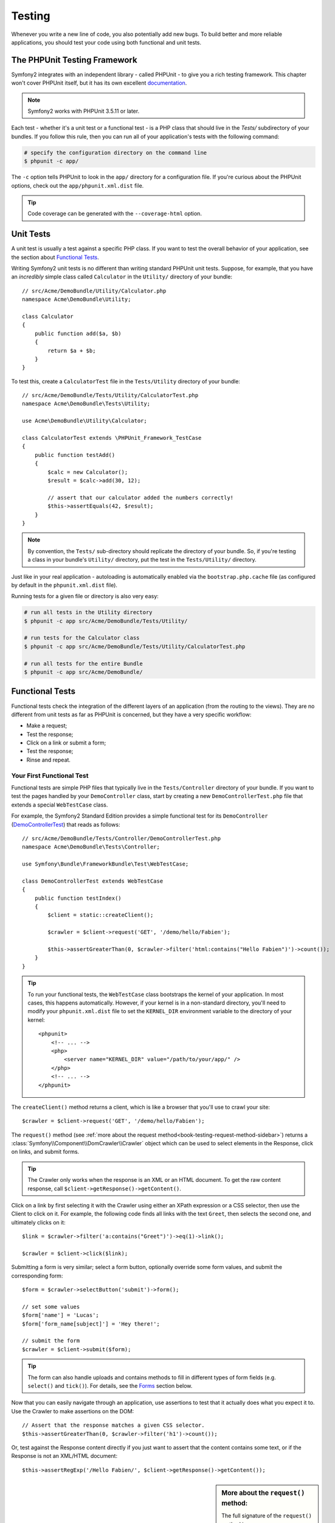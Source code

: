 .. index::
   single: Tests

Testing
=======

Whenever you write a new line of code, you also potentially add new bugs.
To build better and more reliable applications, you should test your code
using both functional and unit tests.

The PHPUnit Testing Framework
-----------------------------

Symfony2 integrates with an independent library - called PHPUnit - to give
you a rich testing framework. This chapter won't cover PHPUnit itself, but
it has its own excellent `documentation`_.

.. note::

    Symfony2 works with PHPUnit 3.5.11 or later.

Each test - whether it's a unit test or a functional test - is a PHP class
that should live in the `Tests/` subdirectory of your bundles. If you follow
this rule, then you can run all of your application's tests with the following
command:

.. code-block:: bash

    # specify the configuration directory on the command line
    $ phpunit -c app/

The ``-c`` option tells PHPUnit to look in the ``app/`` directory for a configuration
file. If you're curious about the PHPUnit options, check out the ``app/phpunit.xml.dist``
file.

.. tip::

    Code coverage can be generated with the ``--coverage-html`` option.

.. index::
   single: Tests; Unit tests

Unit Tests
----------

A unit test is usually a test against a specific PHP class. If you want to
test the overall behavior of your application, see the section about `Functional Tests`_.

Writing Symfony2 unit tests is no different than writing standard PHPUnit
unit tests. Suppose, for example, that you have an *incredibly* simple class
called ``Calculator`` in the ``Utility/`` directory of your bundle::

    // src/Acme/DemoBundle/Utility/Calculator.php
    namespace Acme\DemoBundle\Utility;

    class Calculator
    {
        public function add($a, $b)
        {
            return $a + $b;
        }
    }

To test this, create a ``CalculatorTest`` file in the ``Tests/Utility`` directory
of your bundle::

    // src/Acme/DemoBundle/Tests/Utility/CalculatorTest.php
    namespace Acme\DemoBundle\Tests\Utility;

    use Acme\DemoBundle\Utility\Calculator;

    class CalculatorTest extends \PHPUnit_Framework_TestCase
    {
        public function testAdd()
        {
            $calc = new Calculator();
            $result = $calc->add(30, 12);

            // assert that our calculator added the numbers correctly!
            $this->assertEquals(42, $result);
        }
    }

.. note::

    By convention, the ``Tests/`` sub-directory should replicate the directory
    of your bundle. So, if you're testing a class in your bundle's ``Utility/``
    directory, put the test in the ``Tests/Utility/`` directory.

Just like in your real application - autoloading is automatically enabled
via the ``bootstrap.php.cache`` file (as configured by default in the ``phpunit.xml.dist``
file).

Running tests for a given file or directory is also very easy:

.. code-block:: bash

    # run all tests in the Utility directory
    $ phpunit -c app src/Acme/DemoBundle/Tests/Utility/

    # run tests for the Calculator class
    $ phpunit -c app src/Acme/DemoBundle/Tests/Utility/CalculatorTest.php

    # run all tests for the entire Bundle
    $ phpunit -c app src/Acme/DemoBundle/

.. index::
   single: Tests; Functional tests

Functional Tests
----------------

Functional tests check the integration of the different layers of an
application (from the routing to the views). They are no different from unit
tests as far as PHPUnit is concerned, but they have a very specific workflow:

* Make a request;
* Test the response;
* Click on a link or submit a form;
* Test the response;
* Rinse and repeat.

Your First Functional Test
~~~~~~~~~~~~~~~~~~~~~~~~~~

Functional tests are simple PHP files that typically live in the ``Tests/Controller``
directory of your bundle. If you want to test the pages handled by your
``DemoController`` class, start by creating a new ``DemoControllerTest.php``
file that extends a special ``WebTestCase`` class.

For example, the Symfony2 Standard Edition provides a simple functional test
for its ``DemoController`` (`DemoControllerTest`_) that reads as follows::

    // src/Acme/DemoBundle/Tests/Controller/DemoControllerTest.php
    namespace Acme\DemoBundle\Tests\Controller;

    use Symfony\Bundle\FrameworkBundle\Test\WebTestCase;

    class DemoControllerTest extends WebTestCase
    {
        public function testIndex()
        {
            $client = static::createClient();

            $crawler = $client->request('GET', '/demo/hello/Fabien');

            $this->assertGreaterThan(0, $crawler->filter('html:contains("Hello Fabien")')->count());
        }
    }

.. tip::

    To run your functional tests, the ``WebTestCase`` class bootstraps the
    kernel of your application. In most cases, this happens automatically.
    However, if your kernel is in a non-standard directory, you'll need
    to modify your ``phpunit.xml.dist`` file to set the ``KERNEL_DIR`` environment
    variable to the directory of your kernel::

        <phpunit>
            <!-- ... -->
            <php>
                <server name="KERNEL_DIR" value="/path/to/your/app/" />
            </php>
            <!-- ... -->
        </phpunit>

The ``createClient()`` method returns a client, which is like a browser that
you'll use to crawl your site::

    $crawler = $client->request('GET', '/demo/hello/Fabien');

The ``request()`` method (see :ref:`more about the request method<book-testing-request-method-sidebar>`)
returns a :class:`Symfony\\Component\\DomCrawler\\Crawler` object which can
be used to select elements in the Response, click on links, and submit forms.

.. tip::

    The Crawler only works when the response is an XML or an HTML document.
    To get the raw content response, call ``$client->getResponse()->getContent()``.

Click on a link by first selecting it with the Crawler using either an XPath
expression or a CSS selector, then use the Client to click on it. For example,
the following code finds all links with the text ``Greet``, then selects
the second one, and ultimately clicks on it::

    $link = $crawler->filter('a:contains("Greet")')->eq(1)->link();

    $crawler = $client->click($link);

Submitting a form is very similar; select a form button, optionally override
some form values, and submit the corresponding form::

    $form = $crawler->selectButton('submit')->form();

    // set some values
    $form['name'] = 'Lucas';
    $form['form_name[subject]'] = 'Hey there!';

    // submit the form
    $crawler = $client->submit($form);

.. tip::

    The form can also handle uploads and contains methods to fill in different types
    of form fields (e.g. ``select()`` and ``tick()``). For details, see the
    `Forms`_ section below.

Now that you can easily navigate through an application, use assertions to test
that it actually does what you expect it to. Use the Crawler to make assertions
on the DOM::

    // Assert that the response matches a given CSS selector.
    $this->assertGreaterThan(0, $crawler->filter('h1')->count());

Or, test against the Response content directly if you just want to assert that
the content contains some text, or if the Response is not an XML/HTML
document::

    $this->assertRegExp('/Hello Fabien/', $client->getResponse()->getContent());

.. _book-testing-request-method-sidebar:

.. sidebar:: More about the ``request()`` method:

    The full signature of the ``request()`` method is::

        request(
            $method,
            $uri, 
            array $parameters = array(), 
            array $files = array(), 
            array $server = array(), 
            $content = null, 
            $changeHistory = true
        )

    The ``server`` array is the raw values that you'd expect to normally
    find in the PHP `$_SERVER`_ superglobal. For example, to set the `Content-Type`
    and `Referer` HTTP headers, you'd pass the following::

        $client->request(
            'GET',
            '/demo/hello/Fabien',
            array(),
            array(),
            array(
                'CONTENT_TYPE' => 'application/json',
                'HTTP_REFERER' => '/foo/bar',
            )
        );

.. index::
   single: Tests; Assertions

.. sidebar:: Useful Assertions

    To get you started faster, here is a list of the most common and
    useful test assertions::

        // Assert that there is more than one h2 tag with the class "subtitle"
        $this->assertGreaterThan(0, $crawler->filter('h2.subtitle')->count());

        // Assert that there are exactly 4 h2 tags on the page
        $this->assertCount(4, $crawler->filter('h2'));

        // Assert that the "Content-Type" header is "application/json"
        $this->assertTrue($client->getResponse()->headers->contains('Content-Type', 'application/json'));

        // Assert that the response content matches a regexp.
        $this->assertRegExp('/foo/', $client->getResponse()->getContent());

        // Assert that the response status code is 2xx
        $this->assertTrue($client->getResponse()->isSuccessful());
        // Assert that the response status code is 404
        $this->assertTrue($client->getResponse()->isNotFound());
        // Assert a specific 200 status code
        $this->assertEquals(200, $client->getResponse()->getStatusCode());

        // Assert that the response is a redirect to /demo/contact
        $this->assertTrue($client->getResponse()->isRedirect('/demo/contact'));
        // or simply check that the response is a redirect to any URL
        $this->assertTrue($client->getResponse()->isRedirect());

.. index::
   single: Tests; Client

Working with the Test Client
-----------------------------

The Test Client simulates an HTTP client like a browser and makes requests
into your Symfony2 application::

    $crawler = $client->request('GET', '/hello/Fabien');

The ``request()`` method takes the HTTP method and a URL as arguments and
returns a ``Crawler`` instance.

Use the Crawler to find DOM elements in the Response. These elements can then
be used to click on links and submit forms::

    $link = $crawler->selectLink('Go elsewhere...')->link();
    $crawler = $client->click($link);

    $form = $crawler->selectButton('validate')->form();
    $crawler = $client->submit($form, array('name' => 'Fabien'));

The ``click()`` and ``submit()`` methods both return a ``Crawler`` object.
These methods are the best way to browse your application as it takes care
of a lot of things for you, like detecting the HTTP method from a form and
giving you a nice API for uploading files.

.. tip::

    You will learn more about the ``Link`` and ``Form`` objects in the
    :ref:`Crawler<book-testing-crawler>` section below.

The ``request`` method can also be used to simulate form submissions directly
or perform more complex requests::

    // Directly submit a form (but using the Crawler is easier!)
    $client->request('POST', '/submit', array('name' => 'Fabien'));

    // Form submission with a file upload
    use Symfony\Component\HttpFoundation\File\UploadedFile;

    $photo = new UploadedFile(
        '/path/to/photo.jpg',
        'photo.jpg',
        'image/jpeg',
        123
    );
    // or
    $photo = array(
        'tmp_name' => '/path/to/photo.jpg',
        'name' => 'photo.jpg',
        'type' => 'image/jpeg',
        'size' => 123,
        'error' => UPLOAD_ERR_OK
    );
    $client->request(
        'POST',
        '/submit',
        array('name' => 'Fabien'),
        array('photo' => $photo)
    );

    // Perform a DELETE requests, and pass HTTP headers
    $client->request(
        'DELETE',
        '/post/12',
        array(),
        array(),
        array('PHP_AUTH_USER' => 'username', 'PHP_AUTH_PW' => 'pa$$word')
    );

Last but not least, you can force each request to be executed in its own PHP
process to avoid any side-effects when working with several clients in the same
script::

    $client->insulate();

Browsing
~~~~~~~~

The Client supports many operations that can be done in a real browser::

    $client->back();
    $client->forward();
    $client->reload();

    // Clears all cookies and the history
    $client->restart();

Accessing Internal Objects
~~~~~~~~~~~~~~~~~~~~~~~~~~

If you use the client to test your application, you might want to access the
client's internal objects::

    $history   = $client->getHistory();
    $cookieJar = $client->getCookieJar();

You can also get the objects related to the latest request::

    $request  = $client->getRequest();
    $response = $client->getResponse();
    $crawler  = $client->getCrawler();

If your requests are not insulated, you can also access the ``Container`` and
the ``Kernel``::

    $container = $client->getContainer();
    $kernel    = $client->getKernel();

Accessing the Container
~~~~~~~~~~~~~~~~~~~~~~~

It's highly recommended that a functional test only tests the Response. But
under certain very rare circumstances, you might want to access some internal
objects to write assertions. In such cases, you can access the dependency
injection container::

    $container = $client->getContainer();

Be warned that this does not work if you insulate the client or if you use an
HTTP layer. For a list of services available in your application, use the
``container:debug`` console task.

.. tip::

    If the information you need to check is available from the profiler, use
    it instead.

Accessing the Profiler Data
~~~~~~~~~~~~~~~~~~~~~~~~~~~

On each request, the Symfony profiler collects and stores a lot of data about
the internal handling of that request. For example, the profiler could be
used to verify that a given page executes less than a certain number of database
queries when loading.

To get the Profiler for the last request, do the following::

    $profile = $client->getProfile();

For specific details on using the profiler inside a test, see the
:doc:`/cookbook/testing/profiling` cookbook entry.

Redirecting
~~~~~~~~~~~

When a request returns a redirect response, the client does not follow
it automatically. You can examine the response and force a redirection
afterwards  with the ``followRedirect()`` method::

    $crawler = $client->followRedirect();
    
If you want the client to automatically follow all redirects, you can 
force him with the ``followRedirects()`` method::

    $client->followRedirects();

.. index::
   single: Tests; Crawler

.. _book-testing-crawler:

The Crawler
-----------

A Crawler instance is returned each time you make a request with the Client.
It allows you to traverse HTML documents, select nodes, find links and forms.

Traversing
~~~~~~~~~~

Like jQuery, the Crawler has methods to traverse the DOM of an HTML/XML
document. For example, the following finds all ``input[type=submit]`` elements,
selects the last one on the page, and then selects its immediate parent element::

    $newCrawler = $crawler->filter('input[type=submit]')
        ->last()
        ->parents()
        ->first()
    ;

Many other methods are also available:

+------------------------+----------------------------------------------------+
| Method                 | Description                                        |
+========================+====================================================+
| ``filter('h1.title')`` | Nodes that match the CSS selector                  |
+------------------------+----------------------------------------------------+
| ``filterXpath('h1')``  | Nodes that match the XPath expression              |
+------------------------+----------------------------------------------------+
| ``eq(1)``              | Node for the specified index                       |
+------------------------+----------------------------------------------------+
| ``first()``            | First node                                         |
+------------------------+----------------------------------------------------+
| ``last()``             | Last node                                          |
+------------------------+----------------------------------------------------+
| ``siblings()``         | Siblings                                           |
+------------------------+----------------------------------------------------+
| ``nextAll()``          | All following siblings                             |
+------------------------+----------------------------------------------------+
| ``previousAll()``      | All preceding siblings                             |
+------------------------+----------------------------------------------------+
| ``parents()``          | Returns the parent nodes                           |
+------------------------+----------------------------------------------------+
| ``children()``         | Returns children nodes                             |
+------------------------+----------------------------------------------------+
| ``reduce($lambda)``    | Nodes for which the callable does not return false |
+------------------------+----------------------------------------------------+

Since each of these methods returns a new ``Crawler`` instance, you can
narrow down your node selection by chaining the method calls::

    $crawler
        ->filter('h1')
        ->reduce(function ($node, $i)
        {
            if (!$node->getAttribute('class')) {
                return false;
            }
        })
        ->first();

.. tip::

    Use the ``count()`` function to get the number of nodes stored in a Crawler:
    ``count($crawler)``

Extracting Information
~~~~~~~~~~~~~~~~~~~~~~

The Crawler can extract information from the nodes::

    // Returns the attribute value for the first node
    $crawler->attr('class');

    // Returns the node value for the first node
    $crawler->text();

    // Extracts an array of attributes for all nodes (_text returns the node value)
    // returns an array for each element in crawler, each with the value and href
    $info = $crawler->extract(array('_text', 'href'));

    // Executes a lambda for each node and return an array of results
    $data = $crawler->each(function ($node, $i)
    {
        return $node->attr('href');
    });

Links
~~~~~

To select links, you can use the traversing methods above or the convenient
``selectLink()`` shortcut::

    $crawler->selectLink('Click here');

This selects all links that contain the given text, or clickable images for
which the ``alt`` attribute contains the given text. Like the other filtering
methods, this returns another ``Crawler`` object.

Once you've selected a link, you have access to a special ``Link`` object,
which has helpful methods specific to links (such as ``getMethod()`` and
``getUri()``). To click on the link, use the Client's ``click()`` method
and pass it a ``Link`` object::

    $link = $crawler->selectLink('Click here')->link();

    $client->click($link);

Forms
~~~~~

Just like links, you select forms with the ``selectButton()`` method::

    $buttonCrawlerNode = $crawler->selectButton('submit');

.. note::

    Notice that we select form buttons and not forms as a form can have several
    buttons; if you use the traversing API, keep in mind that you must look for a
    button.

The ``selectButton()`` method can select ``button`` tags and submit ``input``
tags. It uses several different parts of the buttons to find them:

* The ``value`` attribute value;

* The ``id`` or ``alt`` attribute value for images;

* The ``id`` or ``name`` attribute value for ``button`` tags.

Once you have a Crawler representing a button, call the ``form()`` method
to get a ``Form`` instance for the form wrapping the button node::

    $form = $buttonCrawlerNode->form();

When calling the ``form()`` method, you can also pass an array of field values
that overrides the default ones::

    $form = $buttonCrawlerNode->form(array(
        'name'              => 'Fabien',
        'my_form[subject]'  => 'Symfony rocks!',
    ));

And if you want to simulate a specific HTTP method for the form, pass it as a
second argument::

    $form = $buttonCrawlerNode->form(array(), 'DELETE');

The Client can submit ``Form`` instances::

    $client->submit($form);

The field values can also be passed as a second argument of the ``submit()``
method::

    $client->submit($form, array(
        'name'              => 'Fabien',
        'my_form[subject]'  => 'Symfony rocks!',
    ));

For more complex situations, use the ``Form`` instance as an array to set the
value of each field individually::

    // Change the value of a field
    $form['name'] = 'Fabien';
    $form['my_form[subject]'] = 'Symfony rocks!';

There is also a nice API to manipulate the values of the fields according to
their type::

    // Select an option or a radio
    $form['country']->select('France');

    // Tick a checkbox
    $form['like_symfony']->tick();

    // Upload a file
    $form['photo']->upload('/path/to/lucas.jpg');

.. tip::

    You can get the values that will be submitted by calling the ``getValues()``
    method on the ``Form`` object. The uploaded files are available in a
    separate array returned by ``getFiles()``. The ``getPhpValues()`` and
    ``getPhpFiles()`` methods also return the submitted values, but in the
    PHP format (it converts the keys with square brackets notation - e.g.
    ``my_form[subject]`` - to PHP arrays).

.. index::
   pair: Tests; Configuration

Testing Configuration
---------------------

The Client used by functional tests creates a Kernel that runs in a special
``test`` environment. Since Symfony loads the ``app/config/config_test.yml``
in the ``test`` environment, you can tweak any of your application's settings
specifically for testing.

For example, by default, the swiftmailer is configured to *not* actually
deliver emails in the ``test`` environment. You can see this under the ``swiftmailer``
configuration option:

.. configuration-block::

    .. code-block:: yaml

        # app/config/config_test.yml

        # ...

        swiftmailer:
            disable_delivery: true

    .. code-block:: xml

        <!-- app/config/config_test.xml -->
        <container>
            <!-- ... -->

            <swiftmailer:config disable-delivery="true" />
        </container>

    .. code-block:: php

        // app/config/config_test.php

        // ...

        $container->loadFromExtension('swiftmailer', array(
            'disable_delivery' => true
        ));

You can also use a different environment entirely, or override the default
debug mode (``true``) by passing each as options to the ``createClient()``
method::

    $client = static::createClient(array(
        'environment' => 'my_test_env',
        'debug'       => false,
    ));

If your application behaves according to some HTTP headers, pass them as the
second argument of ``createClient()``::

    $client = static::createClient(array(), array(
        'HTTP_HOST'       => 'en.example.com',
        'HTTP_USER_AGENT' => 'MySuperBrowser/1.0',
    ));

You can also override HTTP headers on a per request basis::

    $client->request('GET', '/', array(), array(), array(
        'HTTP_HOST'       => 'en.example.com',
        'HTTP_USER_AGENT' => 'MySuperBrowser/1.0',
    ));

.. tip::

    The test client is available as a service in the container in the ``test``
    environment (or wherever the :ref:`framework.test<reference-framework-test>`
    option is enabled). This means you can override the service entirely
    if you need to.

.. index::
   pair: PHPUnit; Configuration

PHPUnit Configuration
~~~~~~~~~~~~~~~~~~~~~

Each application has its own PHPUnit configuration, stored in the
``phpunit.xml.dist`` file. You can edit this file to change the defaults or
create a ``phpunit.xml`` file to tweak the configuration for your local machine.

.. tip::

    Store the ``phpunit.xml.dist`` file in your code repository, and ignore the
    ``phpunit.xml`` file.

By default, only the tests stored in "standard" bundles are run by the
``phpunit`` command (standard being tests in the ``src/*/Bundle/Tests`` or
``src/*/Bundle/*Bundle/Tests`` directories) But you can easily add more
directories. For instance, the following configuration adds the tests from
the installed third-party bundles:

.. code-block:: xml

    <!-- hello/phpunit.xml.dist -->
    <testsuites>
        <testsuite name="Project Test Suite">
            <directory>../src/*/*Bundle/Tests</directory>
            <directory>../src/Acme/Bundle/*Bundle/Tests</directory>
        </testsuite>
    </testsuites>

To include other directories in the code coverage, also edit the ``<filter>``
section:

.. code-block:: xml

    <filter>
        <whitelist>
            <directory>../src</directory>
            <exclude>
                <directory>../src/*/*Bundle/Resources</directory>
                <directory>../src/*/*Bundle/Tests</directory>
                <directory>../src/Acme/Bundle/*Bundle/Resources</directory>
                <directory>../src/Acme/Bundle/*Bundle/Tests</directory>
            </exclude>
        </whitelist>
    </filter>

Learn more
----------

* :doc:`/components/dom_crawler`
* :doc:`/components/css_selector`
* :doc:`/cookbook/testing/http_authentication`
* :doc:`/cookbook/testing/insulating_clients`
* :doc:`/cookbook/testing/profiling`
* :doc:`/cookbook/testing/bootstrap`


.. _`DemoControllerTest`: https://github.com/symfony/symfony-standard/blob/master/src/Acme/DemoBundle/Tests/Controller/DemoControllerTest.php
.. _`$_SERVER`: http://php.net/manual/en/reserved.variables.server.php
.. _`documentation`: http://www.phpunit.de/manual/3.5/en/
